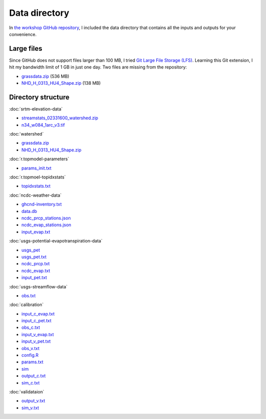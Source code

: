 Data directory
==============

In `the workshop GitHub repository <https://github.com/HuidaeCho/foss4g-2021-r.topmodel-workshop>`_, I included the data directory that contains all the inputs and outputs for your convenience.

Large files
-----------

Since GitHub does not support files larger than 100 MB, I tried `Git Large File Storage (LFS) <https://git-lfs.github.com/>`_.
Learning this Git extension, I hit my bandwidth limit of 1 GB in just one day.
Two files are missing from the repository:

* `grassdata.zip <https://workshop.isnew.info/foss4g-2021-r.topmodel/data/grassdata.zip>`_ (536 MB)
* `NHD_H_0313_HU4_Shape.zip <https://workshop.isnew.info/foss4g-2021-r.topmodel/data/NHD_H_0313_HU4_Shape.zip>`_ (138 MB)

Directory structure
-------------------

:doc:`srtm-elevation-data`

* `streamstats_02331600_watershed.zip <https://github.com/HuidaeCho/foss4g-2021-r.topmodel-workshop/raw/master/data/streamstats_02331600_watershed.zip>`_
* `n34_w084_1arc_v3.tif <https://github.com/HuidaeCho/foss4g-2021-r.topmodel-workshop/raw/master/data/n34_w084_1arc_v3.tif>`_

:doc:`watershed`

* `grassdata.zip <https://workshop.isnew.info/foss4g-2021-r.topmodel/data/grassdata.zip>`_
* `NHD_H_0313_HU4_Shape.zip <https://workshop.isnew.info/foss4g-2021-r.topmodel/data/NHD_H_0313_HU4_Shape.zip>`_

:doc:`r.topmodel-parameters`

* `params_init.txt <https://github.com/HuidaeCho/foss4g-2021-r.topmodel-workshop/raw/master/data/params_init.txt>`_

:doc:`r.topmoel-topidxstats`

* `topidxstats.txt <https://github.com/HuidaeCho/foss4g-2021-r.topmodel-workshop/raw/master/data/topidxstats.txt>`_

:doc:`ncdc-weather-data`

* `ghcnd-inventory.txt <https://github.com/HuidaeCho/foss4g-2021-r.topmodel-workshop/raw/master/data/ghcnd-inventory.txt>`_
* `data.db <https://github.com/HuidaeCho/foss4g-2021-r.topmodel-workshop/raw/master/data/data.db>`_
* `ncdc_prcp_stations.json <https://github.com/HuidaeCho/foss4g-2021-r.topmodel-workshop/raw/master/data/ncdc_prcp_stations.json>`_
* `ncdc_evap_stations.json <https://github.com/HuidaeCho/foss4g-2021-r.topmodel-workshop/raw/master/data/ncdc_evap_stations.json>`_
* `input_evap.txt <https://github.com/HuidaeCho/foss4g-2021-r.topmodel-workshop/raw/master/data/input_evap.txt>`_

:doc:`usgs-potential-evapotranspiration-data`

* `usgs_pet <https://github.com/HuidaeCho/foss4g-2021-r.topmodel-workshop/raw/master/data/usgs_pet>`_
* `usgs_pet.txt <https://github.com/HuidaeCho/foss4g-2021-r.topmodel-workshop/raw/master/data/usgs_pet.txt>`_
* `ncdc_prcp.txt <https://github.com/HuidaeCho/foss4g-2021-r.topmodel-workshop/raw/master/data/ncdc_prcp.txt>`_
* `ncdc_evap.txt <https://github.com/HuidaeCho/foss4g-2021-r.topmodel-workshop/raw/master/data/ncdc_evap.txt>`_
* `input_pet.txt <https://github.com/HuidaeCho/foss4g-2021-r.topmodel-workshop/raw/master/data/input_pet.txt>`_

:doc:`usgs-streamflow-data`

* `obs.txt <https://github.com/HuidaeCho/foss4g-2021-r.topmodel-workshop/raw/master/data/obs.txt>`_

:doc:`calibration`

* `input_c_evap.txt <https://github.com/HuidaeCho/foss4g-2021-r.topmodel-workshop/raw/master/data/input_c_evap.txt>`_
* `input_c_pet.txt <https://github.com/HuidaeCho/foss4g-2021-r.topmodel-workshop/raw/master/data/input_c_pet.txt>`_
* `obs_c.txt <https://github.com/HuidaeCho/foss4g-2021-r.topmodel-workshop/raw/master/data/obs_c.txt>`_
* `input_v_evap.txt <https://github.com/HuidaeCho/foss4g-2021-r.topmodel-workshop/raw/master/data/input_v_evap.txt>`_
* `input_v_pet.txt <https://github.com/HuidaeCho/foss4g-2021-r.topmodel-workshop/raw/master/data/input_v_pet.txt>`_
* `obs_v.txt <https://github.com/HuidaeCho/foss4g-2021-r.topmodel-workshop/raw/master/data/obs_v.txt>`_
* `config.R <https://github.com/HuidaeCho/foss4g-2021-r.topmodel-workshop/raw/master/data/config.R>`_
* `params.txt <https://github.com/HuidaeCho/foss4g-2021-r.topmodel-workshop/raw/master/data/params.txt>`_
* `sim <https://github.com/HuidaeCho/foss4g-2021-r.topmodel-workshop/raw/master/data/sim>`_
* `output_c.txt <https://github.com/HuidaeCho/foss4g-2021-r.topmodel-workshop/raw/master/data/output_c.txt>`_
* `sim_c.txt <https://github.com/HuidaeCho/foss4g-2021-r.topmodel-workshop/raw/master/data/sim_c.txt>`_

:doc:`validataion`

* `output_v.txt <https://github.com/HuidaeCho/foss4g-2021-r.topmodel-workshop/raw/master/data/output_v.txt>`_
* `sim_v.txt <https://github.com/HuidaeCho/foss4g-2021-r.topmodel-workshop/raw/master/data/sim_v.txt>`_
